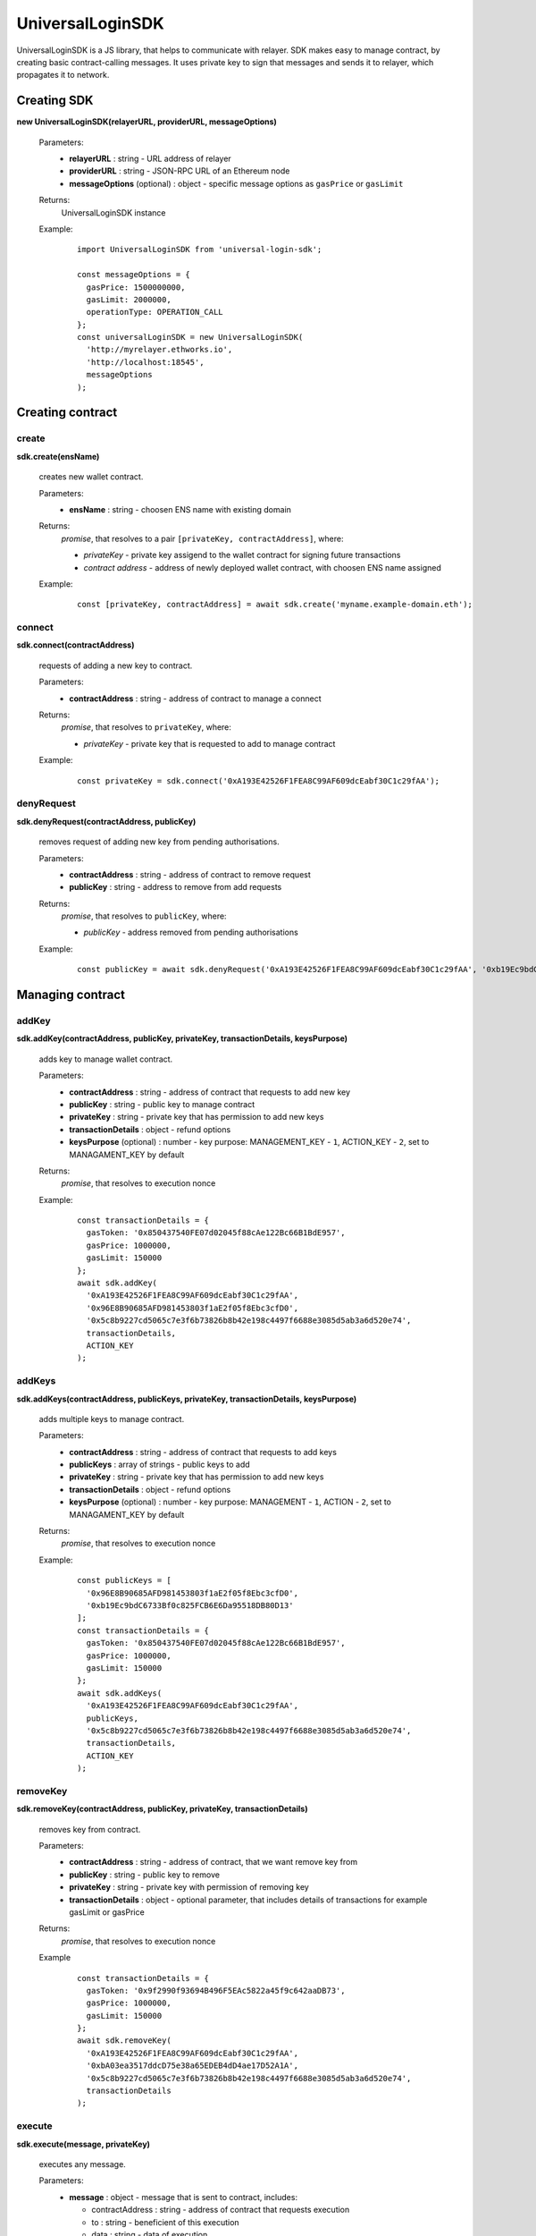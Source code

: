 UniversalLoginSDK
=================

UniversalLoginSDK is a JS library, that helps to communicate with relayer. SDK makes easy to manage contract, by creating basic contract-calling messages. It uses private key to sign that messages and sends it to relayer, which propagates it to network.

Creating SDK
------------

**new UniversalLoginSDK(relayerURL, providerURL, messageOptions)**

  Parameters:
    - **relayerURL** : string - URL address of relayer
    - **providerURL** : string - JSON-RPC URL of an Ethereum node
    - **messageOptions** (optional) : object - specific message options as ``gasPrice`` or ``gasLimit``
  Returns:
    UniversalLoginSDK instance

  Example:
    ::

      import UniversalLoginSDK from 'universal-login-sdk';

      const messageOptions = {
        gasPrice: 1500000000,
        gasLimit: 2000000,
        operationType: OPERATION_CALL
      };
      const universalLoginSDK = new UniversalLoginSDK(
        'http://myrelayer.ethworks.io', 
        'http://localhost:18545', 
        messageOptions
      );



Creating contract
-----------------

create
^^^^^^

**sdk.create(ensName)**

  creates new wallet contract.
  
  Parameters:
    - **ensName** : string - choosen ENS name with existing domain
  Returns:
    `promise`, that resolves to a pair ``[privateKey, contractAddress]``, where:

    - *privateKey* - private key assigend to the wallet contract for signing future transactions
    - *contract address* - address of newly deployed wallet contract, with choosen ENS name assigned

  Example:
    ::

      const [privateKey, contractAddress] = await sdk.create('myname.example-domain.eth');

connect
^^^^^^^

**sdk.connect(contractAddress)**
  
  requests of adding a new key to contract.  

  Parameters:
    - **contractAddress** : string - address of contract to manage a connect
  Returns: 
    `promise`, that resolves to ``privateKey``, where:
    
    - *privateKey* - private key that is requested to add to manage contract
  
  Example:
    ::

      const privateKey = sdk.connect('0xA193E42526F1FEA8C99AF609dcEabf30C1c29fAA');

denyRequest
^^^^^^^^^^^

**sdk.denyRequest(contractAddress, publicKey)**

  removes request of adding new key from pending authorisations.

  Parameters:
    - **contractAddress** : string - address of contract to remove request
    - **publicKey** : string - address to remove from add requests
  Returns:
    `promise`, that resolves to ``publicKey``, where:

    - *publicKey* - address removed from pending authorisations

  Example:
    ::

      const publicKey = await sdk.denyRequest('0xA193E42526F1FEA8C99AF609dcEabf30C1c29fAA', '0xb19Ec9bdC6733Bf0c825FCB6E6Da95518DB80D13');


Managing contract
-----------------


addKey
^^^^^^

**sdk.addKey(contractAddress, publicKey, privateKey, transactionDetails, keysPurpose)**

  adds key to manage wallet contract.

  Parameters:
    - **contractAddress** : string - address of contract that requests to add new key
    - **publicKey** : string - public key to manage contract
    - **privateKey** : string - private key that has permission to add new keys
    - **transactionDetails** : object - refund options
    - **keysPurpose** (optional) : number - key purpose: MANAGEMENT_KEY - ``1``, ACTION_KEY - ``2``, set to MANAGAMENT_KEY by default
  Returns:
    `promise`, that resolves to execution nonce

  Example:
    :: 

      const transactionDetails = {
        gasToken: '0x850437540FE07d02045f88cAe122Bc66B1BdE957',
        gasPrice: 1000000,
        gasLimit: 150000
      };
      await sdk.addKey(
        '0xA193E42526F1FEA8C99AF609dcEabf30C1c29fAA', 
        '0x96E8B90685AFD981453803f1aE2f05f8Ebc3cfD0', 
        '0x5c8b9227cd5065c7e3f6b73826b8b42e198c4497f6688e3085d5ab3a6d520e74', 
        transactionDetails, 
        ACTION_KEY
      );


addKeys
^^^^^^^

**sdk.addKeys(contractAddress, publicKeys, privateKey, transactionDetails, keysPurpose)**

  adds multiple keys to manage contract.

  Parameters:
    - **contractAddress** : string - address of contract that requests to add keys
    - **publicKeys** : array of strings - public keys to add
    - **privateKey** : string - private key that has permission to add new keys
    - **transactionDetails** : object - refund options
    - **keysPurpose** (optional) : number - key purpose: MANAGEMENT - ``1``, ACTION - ``2``, set to MANAGAMENT_KEY by default
  Returns:
    `promise`, that resolves to execution nonce

  Example:
    :: 

      const publicKeys = [
        '0x96E8B90685AFD981453803f1aE2f05f8Ebc3cfD0', 
        '0xb19Ec9bdC6733Bf0c825FCB6E6Da95518DB80D13'
      ];
      const transactionDetails = {
        gasToken: '0x850437540FE07d02045f88cAe122Bc66B1BdE957',
        gasPrice: 1000000,
        gasLimit: 150000
      };
      await sdk.addKeys(
        '0xA193E42526F1FEA8C99AF609dcEabf30C1c29fAA', 
        publicKeys, 
        '0x5c8b9227cd5065c7e3f6b73826b8b42e198c4497f6688e3085d5ab3a6d520e74', 
        transactionDetails, 
        ACTION_KEY
      );

removeKey
^^^^^^^^^

**sdk.removeKey(contractAddress, publicKey, privateKey, transactionDetails)**
  
  removes key from contract.

  Parameters:
    - **contractAddress** : string - address of contract, that we want remove key from
    - **publicKey** : string - public key to remove
    - **privateKey** : string - private key with permission of removing key
    - **transactionDetails** : object - optional parameter, that includes details of transactions for example gasLimit or gasPrice
  Returns:
    `promise`, that resolves to execution nonce

  Example
    :: 

      const transactionDetails = {
        gasToken: '0x9f2990f93694B496F5EAc5822a45f9c642aaDB73',
        gasPrice: 1000000,
        gasLimit: 150000
      };
      await sdk.removeKey(
        '0xA193E42526F1FEA8C99AF609dcEabf30C1c29fAA', 
        '0xbA03ea3517ddcD75e38a65EDEB4dD4ae17D52A1A', 
        '0x5c8b9227cd5065c7e3f6b73826b8b42e198c4497f6688e3085d5ab3a6d520e74', 
        transactionDetails
      );


execute
^^^^^^^

**sdk.execute(message, privateKey)**
 
  executes any message.

  Parameters:
    - **message** : object - message that is sent to contract, includes: 

      * contractAddress : string - address of contract that requests execution
      * to : string - beneficient of this execution
      * data : string - data of execution
      * value : string - value of transaction
      * gasToken : string - token address to refund
      * gasPrice : number - price of gas to refund
      * gasLimit : number - limit of gas to refund
    - **privateKey** : string - private key that has permission to execute message
  Returns:
    `promise`, that resolves to execution nonce

  Example:
    ::

      const message = {
        contractAddress: '0xA193E42526F1FEA8C99AF609dcEabf30C1c29fAA', 
        to: '0xbA03ea3517ddcD75e38a65EDEB4dD4ae17D52A1A', 
        data: '0x0', 
        value: '500000000000000000', 
        gasToken: '0x9f2990f93694B496F5EAc5822a45f9c642aaDB73', 
        gasPrice: 1000000000, 
        gasLimit: 1000000
      };

      await sdk.execute(
        message, 
        '0x5c8b9227cd5065c7e3f6b73826b8b42e198c4497f6688e3085d5ab3a6d520e74'
      );

    
 
  In this case contract ``0xA193E42526F1FEA8C99AF609dcEabf30C1c29fAA`` sends 0.5 eth to ``0xbA03ea3517ddcD75e38a65EDEB4dD4ae17D52A1A``. 


Events
------

**sdk.start()**

  Starts to listen relayer and blockchain events.

**sdk.stop()**

  Stops to listen relayer and blockchain events.

Subscribe
^^^^^^^^^

**sdk.subscribe(eventType, filter, callback)**

  subscribes an event.

  Parameters:
    - **eventType** : string - type of event, possible event types: ``KeyAdded``, ``KeyRemoved`` and  ``AuthorisationsChanged``
    - **filter** : object - filter for events, includes:

      * contractAddress : string - address of contract to observe
      * key (optional) : string - public key, using when subsrcibe only events with specific key
    - **callback**
  Returns:
    event listener

  Example:
    .. code-block:: javascript

      const filter = {
        contractAddress: '0xA193E42526F1FEA8C99AF609dcEabf30C1c29fAA',
        key: '0xbA03ea3517ddcD75e38a65EDEB4dD4ae17D52A1A'
      };
      const subscription = sdk.subscribe(
        'KeyAdded', 
        filter, 
        (keyInfo) => {
          console.log(`${keyInfo.key} was added.`); 
        }
      );

    Result
    ::

      0xbA03ea3517ddcD75e38a65EDEB4dD4ae17D52A1A was added
  
  Example:    
    .. code-block:: javascript

      const filter = {
        contractAddress: '0xA193E42526F1FEA8C99AF609dcEabf30C1c29fAA'
      };
      const subscription = sdk.subscribe(
        'AuthorisationsChanged', 
        filter, 
        (authorisations) => {
          console.log(`${authorisations}`); 
        }
      );

    Result
    ::
      
      [{deviceInfo: 
          {
            ipAddress: '89.67.68.130',
            browser: 'Safari',
            city: 'Warsaw'
          }, 
        id: 1, 
        identityAddress: '0xA193E42526F1FEA8C99AF609dcEabf30C1c29fAA', 
        key: ''}]
    
Unsubscribe
^^^^^^^^^^^

**subscription.remove()**

  removes subscription

  Example: 
    .. code-block:: javascript

      const subscription = sdk.subscribe(
        'KeyAdded', 
        filter, 
        (keyInfo) => {
          subscription.remove();
        }
      );

Example
^^^^^^^

  ::

    import {Wallet} from 'ethers';

    const privateKey = await sdk.connect('0xA193E42526F1FEA8C99AF609dcEabf30C1c29fAA');
    const wallet = new Wallet(privateKey);
    const filter = {
      contractAddress: '0xA193E42526F1FEA8C99AF609dcEabf30C1c29fAA',
      key: wallet.address
    };
    const subscription = sdk.subscribe(
      'KeyAdded', 
      filter, 
      (keyInfo) => {
        this.myWallet = wallet;
        subscription.remove();
      }
    );

.. _sdk-example-testnet:

Example: connecting to testnet
------------------------------

Create wallet contract
^^^^^^^^^^^^^^^^^^^^^^

Create your own wallet contract using `Universal Login Example App <https://example.universallogin.io//>`_ and get your contract address.

Create UniversalLoginSDK
^^^^^^^^^^^^^^^^^^^^^^^^

In your project, create the UniversalLoginSDK
::

  import UniversalLoginSDK from 'universal-login-sdk';
  import ethers from 'ethers';

  
  const relayerUrl = 'https://universal-login-relayer.herokuapp.com';
  const jsonRpcUrl = 'https://rinkeby.infura.io';

  const universalLoginSDK = new UniversalLoginSDK(relayerUrl, jsonRpcUrl);

Start listen events
^^^^^^^^^^^^^^^^^^^

Then make UniversalLoginSDK start listening relayer and blockchain events
::

  sdk.start();

Request connection
^^^^^^^^^^^^^^^^^^

Now, you can request connection to created wallet contract
::

  const privateKey = await sdk.connect('YOUR_CONTRACT_ADDRESS');

Subscribe KeyAdded
^^^^^^^^^^^^^^^^^^

Subscribe ``KeyAdded`` event with your new key filter
::

  const key = new ethers.Wallet(privateKey).address;
  const filter = 
    {
      contractAddress: 'YOUR_CONTRACT_ADDRESS',
      key
    }; 
  
  const subscription = sdk.subscribe(
    'KeyAdded',
    filter,
    (keyInfo) => 
      {
        console.log(`${keyInfo.key} now has permission to manage wallet contract`);
      });

Accept connection request
^^^^^^^^^^^^^^^^^^^^^^^^^

Accept connection request in Universal Login Example App. After that your newly created key has permission to manage your wallet contract.

Stop listen events
^^^^^^^^^^^^^^^^^^

Remember about stop listening relayer and blockchain events 
::

  sdk.stop();
